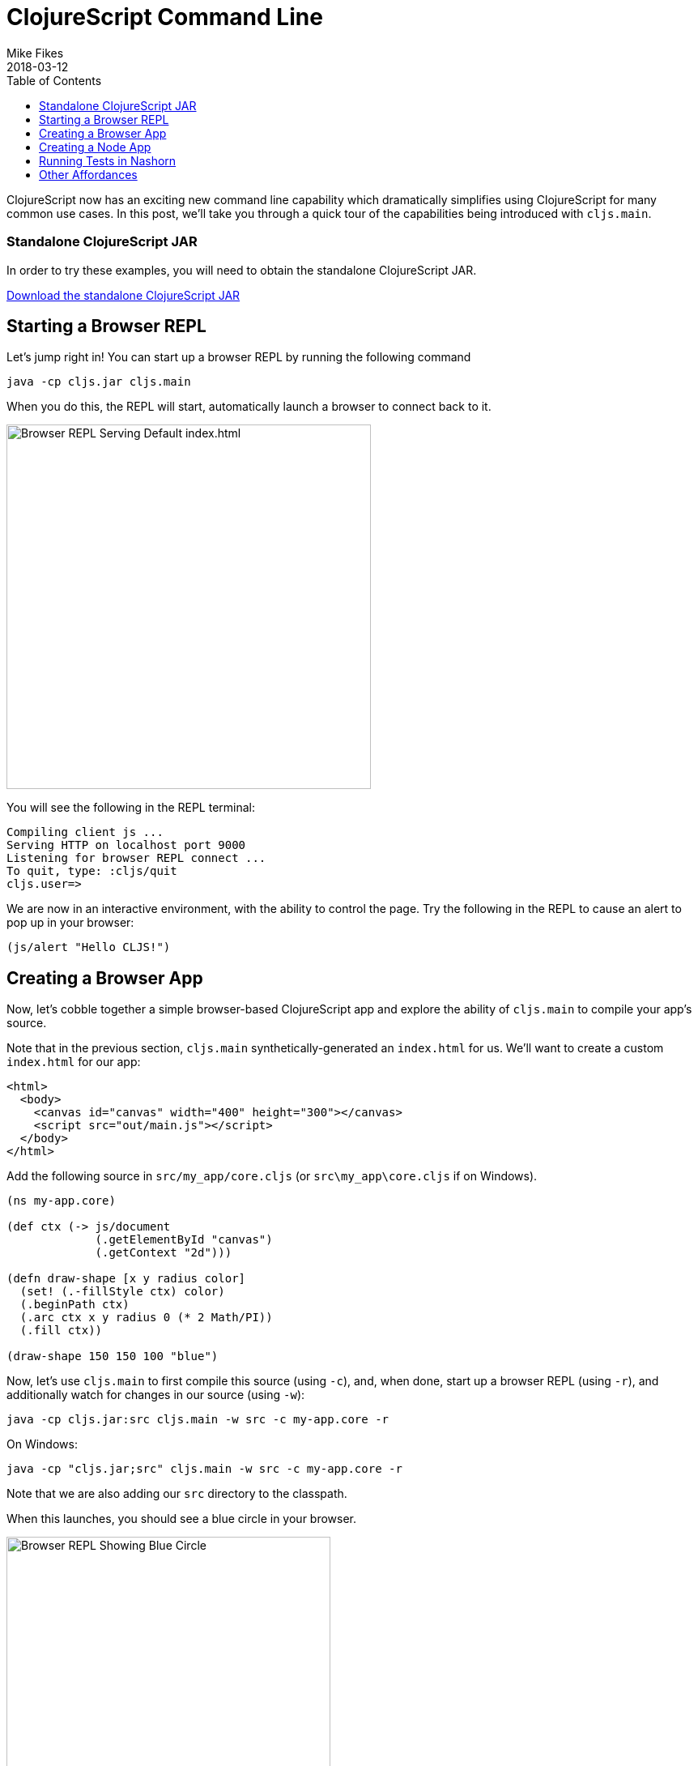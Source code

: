 = ClojureScript Command Line
Mike Fikes
2018-03-12
:jbake-type: post
:toc: macro
:icons: font

ifdef::env-github,env-browser[:outfilesuffix: .adoc]

[[clojurescript-command-line-toc]]
toc::[]

ClojureScript now has an exciting new command line capability which dramatically simplifies using ClojureScript for many common use cases. In this post, we'll take you through a quick tour of the capabilities being introduced with `cljs.main`.

[[clojurescript-compiler]]
=== Standalone ClojureScript JAR

In order to try these examples, you will need to obtain the standalone ClojureScript JAR.

+++
<a href="https://github.com/clojure/clojurescript/releases/latest" rel="latest-version">Download the standalone ClojureScript JAR</a>
+++

[[starting-a-browser-repl]]
== Starting a Browser REPL

Let's jump right in! You can start up a browser REPL by running the following command

[source,bash]
----
java -cp cljs.jar cljs.main
----

When you do this, the REPL will start, automatically launch a browser to connect back to it.

image::/images/content/news/2018-03-12-clojurescript-command-line/browser.png[Browser REPL Serving Default index.html,450]

You will see the following in the REPL terminal:

[source,text]
----
Compiling client js ...
Serving HTTP on localhost port 9000
Listening for browser REPL connect ...
To quit, type: :cljs/quit
cljs.user=>
----

We are now in an interactive environment, with the ability to control the page. Try the following in the REPL to cause an alert to pop up in your browser:

[source,clojure]
----
(js/alert "Hello CLJS!")
----

[[creating-a-browser-app]]
== Creating a Browser App

Now, let's cobble together a simple browser-based ClojureScript app and explore the ability of `cljs.main` to compile your app's source.

Note that in the previous section, `cljs.main` synthetically-generated an `index.html` for us. We'll want to create a custom `index.html` for our app:

[source,html]
----
<html>
  <body>
    <canvas id="canvas" width="400" height="300"></canvas>
    <script src="out/main.js"></script>
  </body>
</html>
----

Add the following source in `src/my_app/core.cljs` (or `src\my_app\core.cljs` if on Windows).

[source,clojure]
----
(ns my-app.core)

(def ctx (-> js/document
             (.getElementById "canvas")
             (.getContext "2d")))

(defn draw-shape [x y radius color]
  (set! (.-fillStyle ctx) color)
  (.beginPath ctx)
  (.arc ctx x y radius 0 (* 2 Math/PI))
  (.fill ctx))

(draw-shape 150 150 100 "blue")
----

Now, let's use `cljs.main` to first compile this source (using `-c`), and, when done, start up a browser REPL (using `-r`), and additionally watch for changes in our source (using `-w`):

[source,bash]
----
java -cp cljs.jar:src cljs.main -w src -c my-app.core -r
----

On Windows:

[source,bash]
----
java -cp "cljs.jar;src" cljs.main -w src -c my-app.core -r
----

Note that we are also adding our `src` directory to the classpath.

When this launches, you should see a blue circle in your browser. 

image::/images/content/news/2018-03-12-clojurescript-command-line/blue-circle.png[Browser REPL Showing Blue Circle,400]

Try interacting with the app, by drawing other circles. For exmaple, try this in the REPL:

[source,clojure]
----
(my-app.core/draw-shape 350 200 50 "red")
----

image::/images/content/news/2018-03-12-clojurescript-command-line/blue-red-circle.png[Browser REPL Showing Blue and Red Circle,400]

What if you change your source? Change the `2` to a `1` in the `draw-shape` implementation, and refresh your browser. Now instead of circles, the app will be draw semicircles.

[[creating-a-node-app]]
== Creating a Node App

In the previous sections, we were relying on `cljs.main` to establish a browser REPL environment. But, `cljs.main` has a command line flag (`-re`) that allows you to specify an alternate REPL environment.

For example, if have Node installed, you can use `cljs.main` to launch a Node-based REPL by supplying `-re node`:

[source,bash]
----
java -cp cljs.jar cljs.main -re node
----

If you do this, you will be dropped directly into a Node-based REPL:

[source,text]
----
To quit, type: :cljs/quit
cljs.user=> (+ 2 3)
5
cljs.user=> (exists? js/require)
true
----

Let's make a small Node-based app. Replace the contents of our `my-app.core` namespace with

[source,clojure]
----
(ns my-app.core)

(defn square [x]
  (* x x))

(defn -main [& args]
  (prn (-> args first js/parseInt square)))
----

With this in place, let's run this app using `cljs.main` to run `-main` in a specified namespace (using `-m`):

[source,bash]
----
java -cp src:cljs.jar cljs.main -re node -m my-app.core 5
----

On Windows:

[source,bash]
----
java -cp "cljs.jar;src" cljs.main -re node -m my-app.core 5
----

Running this will automatically compile our namespace, launch Node and execute our `-main`, passing our command line argument `5`, thus causing it to print `25`.

What if we'd like to produce a standalone JavaScript file that we can use with Node to do the same?

First, replace `-main` in our source with

[source,clojure]
----
(prn (-> (.-argv js/process) last js/parseInt square))
----

Now we are going to compile a `simple` (using `-O`) build, targeting 
Node (using `-t`), specifying where we'd like our final output file (using `-o`):

[source, bash]
----
java -cp src:cljs.jar cljs.main -t node -O simple -o out/main.js -c my-app.core
----

On Windows:

[source,bash]
----
java -cp "cljs.jar;src" cljs.main -t node -O simple -o out\main.js -c my-app.core
----

With this, you can run copy `main.js` to wherever you like, and run

[source,bash]
----
node main.js 5
----

and it will print `25`.

[[running-tests-in-nashorn]]
== Running Tests in Nashorn

The built-in Nashorn environment is accessible using `cljs.main`, and with it there is no need for any external JavaScript environment. Let's use this to run some tests.

First delete this line from our `my-app.core` namespace.

[source,clojure]
----
(prn (-> (.-argv js/process) last js/parseInt square))
----

and then add a new file for a `my-app.core-test` namespace

[source,clojure]
----
(ns my-app.core-test
  (:require
    [my-app.core]
    [clojure.test :refer [deftest is]]))

(deftest square-test
  (is (== 25 (my-app.core/square 5))))
----

Let's run these tests under Nashorn (by specifying `-re nashorn`). To do things a little differently, let's use `-i` to load a resource, and `-e` to evaluate a form that will kick off our tests:

[source,bash]
----
java -cp src:cljs.jar cljs.main -re nashorn -i src/my_app/core_test.cljs -e "(cljs.test/run-tests 'my-app.core-test)"
----

On Windows

[source,bash]
----
java -cp "cljs.jar;src" cljs.main -re nashorn -i src\my_app\core_test.cljs -e "(cljs.test/run-tests 'my-app.core-test)"
----

With this, you will see

[source,text]
----
Testing my-app.core-test

Ran 1 tests containing 1 assertions.
0 failures, 0 errors.
----

[[other-affordances]]
== Other Affordances

The above took you through a quick tour covering most of the options available in `cljs.main`. There are other options available, and you can get help on them by running

[source,bash]
----
java -cp cljs.jar cljs.main -h
----

A couple of interesting options that might be useful are `-co` and `-ro`. The provide the ability to configure any compiler https://clojurescript.org/reference/compiler-options[compiler opton] or https://clojurescript.org/reference/repl-options[REPL option], (which go under `-co`) and REPL-environment-specific options (which go under `-ro`). These can act as an "escape hatch" if you need to specify something for which `cljs.main` doesn't provide a command-line flag.

For example, the following will apply the `:repl-verbose` option (thus showing the JavaScript being emitted while using the REPL):

[source,bash]
----
java -cp cljs.jar cljs.main -co "{:repl-verbose true}" -re node -r
----

With the ability to specify EDN dirctly on hte command line, you can pretty much use `cljs.main` to do anything you'd like with the ClojureScript compiler.

We hope you find the new `cljs.main` feature useful and that it simplifies many of the common tasks you need to accomplish with the ClojureScript compiler! 
